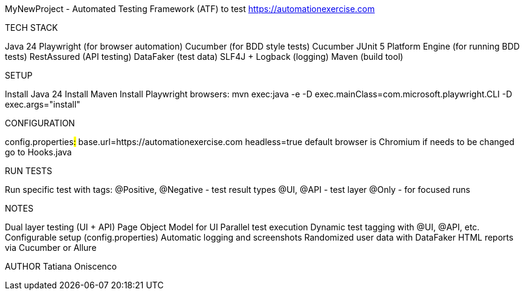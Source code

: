MyNewProject - Automated Testing Framework (ATF) to test https://automationexercise.com

TECH STACK

Java 24
Playwright (for browser automation)
Cucumber (for BDD style tests)
Cucumber JUnit 5 Platform Engine (for running BDD tests)
RestAssured (API testing)
DataFaker (test data)
SLF4J + Logback (logging)
Maven (build tool)

SETUP

Install Java 24
Install Maven
Install Playwright browsers: mvn exec:java -e -D exec.mainClass=com.microsoft.playwright.CLI -D exec.args="install"

CONFIGURATION

config.properties##:##
base.url=https://automationexercise.com
headless=true
default browser is Chromium if needs to be changed go to Hooks.java

RUN TESTS

Run specific test with tags:
@Positive, @Negative - test result types
@UI, @API - test layer
@Only - for focused runs

NOTES

Dual layer testing (UI + API)
Page Object Model for UI
Parallel test execution
Dynamic test tagging with @UI, @API, etc.
Configurable setup (config.properties)
Automatic logging and screenshots
Randomized user data with DataFaker
HTML reports via Cucumber or Allure

AUTHOR
Tatiana Oniscenco